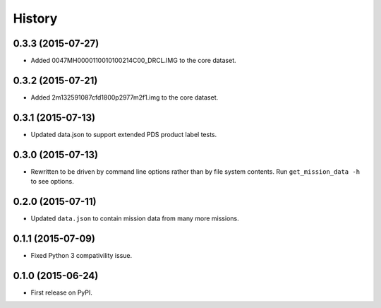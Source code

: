 .. :changelog:

History
=======

0.3.3 (2015-07-27)
-------------------

* Added 0047MH0000110010100214C00_DRCL.IMG to the core dataset.

0.3.2 (2015-07-21)
-------------------

* Added 2m132591087cfd1800p2977m2f1.img to the core dataset.

0.3.1 (2015-07-13)
--------------------

* Updated data.json to support extended PDS product label tests.

0.3.0 (2015-07-13)
--------------------

* Rewritten to be driven by command line options rather than by file
  system contents.  Run ``get_mission_data -h`` to see options.

0.2.0 (2015-07-11)
--------------------

* Updated ``data.json`` to contain mission data from many more missions.

0.1.1 (2015-07-09)
---------------------

* Fixed Python 3 compativility issue.

0.1.0 (2015-06-24)
---------------------

* First release on PyPI.
